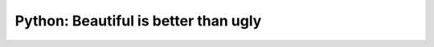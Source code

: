 Python: Beautiful is better than ugly
==============================================================================

.. autotoctree::
    :maxdepth: 1
    :index_file: README.rst
